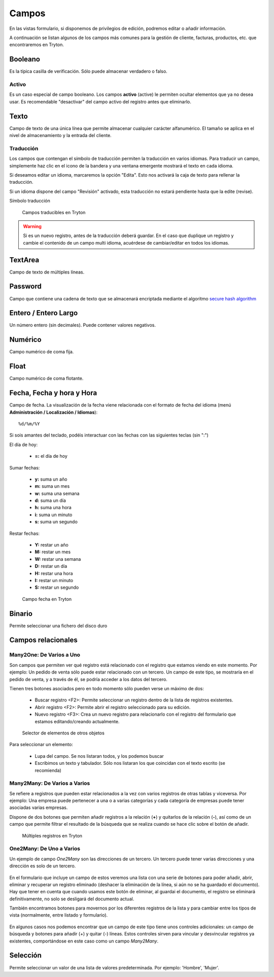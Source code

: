 ======
Campos
======

En las vistas formulario, si disponemos de privilegios de edición, podremos editar
o añadir información.

A continuación se listan algunos de los campos más comunes para la gestión de
cliente, facturas, productos, etc. que encontraremos en Tryton.

--------
Booleano
--------

Es la típica casilla de verificación. Sólo puede almacenar verdadero o falso.

Activo
------

Es un caso especial de campo booleano. Los campos **activo** (active) le permiten
ocultar elementos que ya no desea usar. Es recomendable "desactivar" del campo
activo del registro antes que eliminarlo.

-----
Texto
-----

Campo de texto de una única línea que permite almacenar cualquier carácter
alfanumérico. El tamaño se aplica en el nivel de almacenamiento y la entrada
del cliente.

.. _field-translate:

Traducción
----------

Los campos que contengan el símbolo de traducción permiten la traducción en varios idiomas.
Para traducir un campo, simplemente haz clic en el icono de la bandera y una 
ventana emergente mostrará el texto en cada idioma.

Si deseamos editar un idioma, marcaremos la opción "Edita". Esto nos activará 
la caja de texto para rellenar la traducción.

Si un idioma dispone del campo "Revisión" activado, esta traducción no estará
pendiente hasta que la edite (revise).

Símbolo traducción


.. figure:: images/tryton-icon-translate.png

.. figure:: images/tryton-translate.png

   Campos traducibles en Tryton

.. warning:: Si es un nuevo registro, antes de la traducción deberá guardar. En el caso
             que duplique un registro y cambie el contenido de un campo multi idioma,
             acuérdese de cambiar/editar en todos los idiomas.

--------
TextArea
--------

Campo de texto de múltiples líneas.

--------
Password
--------

Campo que contiene una cadena de texto que se almacenará encriptada mediante
el algoritmo `secure hash algorithm`_

.. _secure hash algorithm: http://es.wikipedia.org/wiki/Secure_Hash_Algorithm

---------------------
Entero / Entero Largo
---------------------

Un número entero (sin decimales). Puede contener valores negativos.

--------
Numérico
--------

Campo numérico de coma fija.

-----
Float
-----

Campo numérico de coma flotante.

--------------------------
Fecha, Fecha y hora y Hora
--------------------------

Campo de fecha. La visualización de la fecha viene relacionada con el formato de
fecha del idioma (menú **Administración / Localización / Idiomas**)::

    %d/%m/%Y

Si sois amantes del teclado, podéis interactuar con las fechas con las 
siguientes teclas (sin ":")

El día de hoy:

 * **=:** el día de hoy

Sumar fechas:

 * **y:** suma un año
 * **m:** suma un mes
 * **w:** suma una semana
 * **d:** suma un día
 * **h:** suma una hora
 * **i:** suma un minuto
 * **s:** suma un segundo

Restar fechas:

 * **Y:** restar un año
 * **M:** restar un mes
 * **W:** restar una semana
 * **D:** restar un día
 * **H:** restar una hora
 * **I:** restar un minuto
 * **S:** restar un segundo

.. figure:: images/tryton-data.png

   Campo fecha en Tryton


-------
Binario
-------

Permite seleccionar una fichero del disco duro

-------------------
Campos relacionales
-------------------

Many2One: De Varios a Uno
-------------------------

Son campos que permiten ver qué registro está relacionado con el registro que
estamos viendo en este momento. Por ejemplo: Un pedido de venta sólo puede estar
relacionado con un tercero. Un campo de este tipo, se mostraría en el pedido de
venta, y a través de él, se podría acceder a los datos del tercero.

Tienen tres botones asociados pero en todo momento sólo pueden verse un máximo
de dos:

 * Buscar registro <F2>: Permite seleccionar un registro dentro de la lista de
   registros existentes.
 * Abrir registro <F2>: Permite abrir el registro seleccionado para su edición.
 * Nuevo registro <F3>: Crea un nuevo registro para relacionarlo con el registro
   del formulario que estamos editando/creando actualmente.

.. figure:: images/tryton-selector.png

   Selector de elementos de otros objetos


Para seleccionar un elemento:

 * Lupa del campo. Se nos listaran todos, y los podemos buscar
 * Escribimos un texto y tabulador. Sólo nos listaran los que coincidan con el
   texto escrito (se recomienda)

Many2Many: De Varios a Varios
-----------------------------

Se refiere a registros que pueden estar relacionados a la vez con varios registros
de otras tablas y viceversa. Por ejemplo: Una empresa puede pertenecer a una o a
varias categorías y cada categoría de empresas puede tener asociadas varias empresas.

Dispone de dos botones que permiten añadir registros a la relación (**+**) y 
quitarlos de la relación (**-**), así como de un campo que permite filtrar el
resultado de la búsqueda que se realiza cuando se hace clic sobre el botón de añadir.

.. figure:: images/tryton-m2m.png

   Múltiples registros en Tryton

.. _tryton-campos-one2many:

One2Many: De Uno a Varios
-------------------------

Un ejemplo de campo *One2Many* son las direcciones de un tercero. Un tercero
puede tener varias direcciones y una dirección es solo de un tercero.

.. figure:: images/tryton-o2m-delete.png

En el formulario que incluye un campo de estos veremos una lista con una serie
de botones para poder añadir, abrir, eliminar y recuperar un registro
eliminado (deshacer la eliminación de la línea, si aún no se ha guardado el
documento). Hay que tener en cuenta que cuando usamos este botón de eliminar,
al guardai el documento, el registro se eliminará definitivamente, no solo se 
desligará del documento actual.

También encontramos botones para movernos por los diferentes registros de la 
lista y para cambiar entre los tipos de vista (normalmente, entre listado y 
formulario).

.. figure:: images/tryton-o2m-add_remove.png

En algunos casos nos podemos encontrar que un campo de este tipo tiene unos
controles adicionales: un campo de búsqueda y botones para añadir (+) y quitar
(-) líneas. Estos controles sirven para vincular y desvincular registros ya
existentes, comportándose en este caso como un campo *Many2Many*.

---------
Selección
---------

Permite seleccionar un valor de una lista de valores predeterminada. Por ejemplo:
'Hombre', 'Mujer'.
